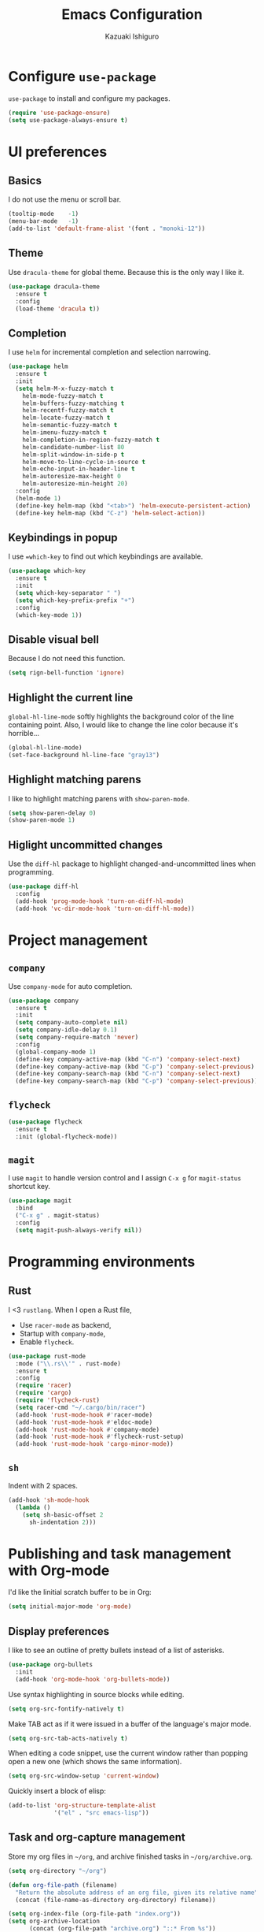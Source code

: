#+TITLE: Emacs Configuration
#+AUTHOR: Kazuaki Ishiguro
#+EMAIL: kazuaki@couger.co.jp

* Configure =use-package=

=use-package= to install and configure my packages.

#+BEGIN_SRC emacs-lisp
  (require 'use-package-ensure)
  (setq use-package-always-ensure t)
#+END_SRC

* UI preferences

** Basics

I do not use the menu or scroll bar.

#+BEGIN_SRC emacs-lisp
  (tooltip-mode    -1)
  (menu-bar-mode   -1)
  (add-to-list 'default-frame-alist '(font . "monoki-12"))
#+END_SRC

** Theme

Use =dracula-theme= for global theme. Because this is the only way I like it.

#+BEGIN_SRC emacs-lisp
  (use-package dracula-theme
    :ensure t
    :config
    (load-theme 'dracula t))
#+END_SRC

** Completion

I use =helm= for incremental completion and selection narrowing.

#+BEGIN_SRC emacs-lisp
  (use-package helm
    :ensure t
    :init
    (setq helm-M-x-fuzzy-match t
      helm-mode-fuzzy-match t
      helm-buffers-fuzzy-matching t
      helm-recentf-fuzzy-match t
      helm-locate-fuzzy-match t
      helm-semantic-fuzzy-match t
      helm-imenu-fuzzy-match t
      helm-completion-in-region-fuzzy-match t
      helm-candidate-number-list 80
      helm-split-window-in-side-p t
      helm-move-to-line-cycle-in-source t
      helm-echo-input-in-header-line t
      helm-autoresize-max-height 0
      helm-autoresize-min-height 20)
    :config
    (helm-mode 1)
    (define-key helm-map (kbd "<tab>") 'helm-execute-persistent-action)
    (define-key helm-map (kbd "C-z") 'helm-select-action))
#+END_SRC

** Keybindings in popup

I use ==which-key= to find out which keybindings are available.

#+BEGIN_SRC emacs-lisp
  (use-package which-key
    :ensure t
    :init
    (setq which-key-separator " ")
    (setq which-key-prefix-prefix "+")
    :config
    (which-key-mode 1))
#+END_SRC

** Disable visual bell

Because I do not need this function.

#+BEGIN_SRC emacs-lisp
  (setq rign-bell-function 'ignore)
#+END_SRC

** Highlight the current line


=global-hl-line-mode= softly highlights the background color of the line containing point.
Also, I would like to change the line color because it's horrible...

#+BEGIN_SRC emacs-lisp
  (global-hl-line-mode)
  (set-face-background hl-line-face "gray13")
#+END_SRC

** Highlight matching parens

I like to highlight matching parens with =show-paren-mode=.

#+BEGIN_SRC emacs-lisp
  (setq show-paren-delay 0)
  (show-paren-mode 1)
#+END_SRC

** Higlight uncommitted changes

Use the =diff-hl= package to highlight changed-and-uncommitted lines when programming.

#+BEGIN_SRC emacs-lisp
  (use-package diff-hl
    :config
    (add-hook 'prog-mode-hook 'turn-on-diff-hl-mode)
    (add-hook 'vc-dir-mode-hook 'turn-on-diff-hl-mode))
#+END_SRC

* Project management

** =company=
Use =company-mode= for auto completion.

#+BEGIN_SRC emacs-lisp
  (use-package company
    :ensure t
    :init
    (setq company-auto-complete nil)
    (setq company-idle-delay 0.1)
    (setq company-require-match 'never)
    :config
    (global-company-mode 1)
    (define-key company-active-map (kbd "C-n") 'company-select-next)
    (define-key company-active-map (kbd "C-p") 'company-select-previous)
    (define-key company-search-map (kbd "C-n") 'company-select-next)
    (define-key company-search-map (kbd "C-p") 'company-select-previous))
#+END_SRC

** =flycheck=

#+BEGIN_SRC emacs-lisp
  (use-package flycheck
    :ensure t
    :init (global-flycheck-mode))
#+END_SRC

** =magit=

I use =magit= to handle version control and I assign =C-x g= for =magit-status= shortcut key.

#+BEGIN_SRC emacs-lisp
  (use-package magit
    :bind
    ("C-x g" . magit-status)
    :config
    (setq magit-push-always-verify nil))
#+END_SRC

* Programming environments

** Rust

I <3 =rustlang=.
When I open a Rust file,
- Use =racer-mode= as backend,
- Startup with =company-mode=,
- Enable =flycheck=.

#+BEGIN_SRC emacs-lisp
  (use-package rust-mode
    :mode ("\\.rs\\'" . rust-mode)
    :ensure t
    :config
    (require 'racer)
    (require 'cargo)
    (require 'flycheck-rust)
    (setq racer-cmd "~/.cargo/bin/racer")
    (add-hook 'rust-mode-hook #'racer-mode)
    (add-hook 'rust-mode-hook #'eldoc-mode)
    (add-hook 'rust-mode-hook #'company-mode)
    (add-hook 'rust-mode-hook #'flycheck-rust-setup)
    (add-hook 'rust-mode-hook 'cargo-minor-mode))
#+END_SRC

** =sh=

Indent with 2 spaces.

#+BEGIN_SRC emacs-lisp
  (add-hook 'sh-mode-hook
    (lambda ()
      (setq sh-basic-offset 2
        sh-indentation 2)))
#+END_SRC

* Publishing and task management with Org-mode

I'd like the linitial scratch buffer to be in Org:

#+BEGIN_SRC emacs-lisp
  (setq initial-major-mode 'org-mode)
#+END_SRC

** Display preferences

I like to see an outline of pretty bullets instead of a list of asterisks.

#+BEGIN_SRC emacs-lisp
  (use-package org-bullets
    :init
    (add-hook 'org-mode-hook 'org-bullets-mode))
#+END_SRC

Use syntax highlighting in source blocks while editing.

#+BEGIN_SRC emacs-lisp
  (setq org-src-fontify-natively t)
#+END_SRC

Make TAB act as if it were issued in a buffer of the language's major mode.

#+begin_src emacs-lisp
  (setq org-src-tab-acts-natively t)
#+end_src

When editing a code snippet, use the current window rather than popping open a
new one (which shows the same information).

#+begin_src emacs-lisp
  (setq org-src-window-setup 'current-window)
#+end_src

Quickly insert a block of elisp:

#+begin_src emacs-lisp
  (add-to-list 'org-structure-template-alist
               '("el" . "src emacs-lisp"))
#+end_src

** Task and org-capture management

Store my org files in =~/org=, and archive finished tasks in =~/org/archive.org=.

#+BEGIN_SRC emacs-lisp
(setq org-directory "~/org")

(defun org-file-path (filename)
  "Return the absolute address of an org file, given its relative name"
  (concat (file-name-as-directory org-directory) filename))

(setq org-index-file (org-file-path "index.org"))
(setq org-archive-location
      (concat (org-file-path "archive.org") "::* From %s"))
#+END_SRC

I store all my todos in =~/org/index.org=, so I'd like to derive my agenda from there.

#+BEGIN_SRC emacs-lisp
  (setq org-agenda-files (list org-index-file))
#+END_SRC

*** Keybindings

Bind a key for org-mode.

#+BEGIN_SRC emacs-lisp
  (define-key global-map "\C-ca" 'org-agenda)
  (define-key global-map "\C-cc" 'org-capture)
#+END_SRC

** Exporting

Allow babel to evaluate languages.

#+BEGIN_SRC emacs-lisp
  (org-babel-do-load-languages
    'org-babel-load-languages
    '((emacs-lisp . t)
      (shell . t)
      (js . t)
      (latex . t)
      (python . t)))
#+END_SRC

Don't asl before evaluating code blocks.

#+BEGIN_SRC emacs-lisp
(setq org-confirm-babel-evaluate nil)
#+END_SRC

* Editing setting

** Quick visit Emacs configuration

I edit my dotfiles quite often. This binds =C-c f .= to quickly open my
Emacs configuration file.

#+BEGIN_SRC emacs-lisp
  (defun k/visit-emacs-config ()
    (interactive)
    (find-file "~/.emacs.d/configuration.org"))

  (global-set-key (kbd "C-c f .") 'k/visit-emacs-config)
#+END_SRC

Once you have finished editing, you might want to source the file and reload.
So this is the custom fuctoin that I made with =C-c f r=.

#+BEGIN_SRC emacs-lisp
  (defun k/reload-emacs-config ()
    (interactive)
    (load-file "~/.emacs.d/init.el"))

  (global-set-key (kbd "C-c f r") 'k/reload-emacs-config)
#+END_SRC

** Disable backup and autosave

It prevents to create extra files while you are working on
your program.

#+BEGIN_SRC emacs-lisp
  (setq make-backup-files nil)
  (setq auto-save-default nil)
#+END_SRC

** Inspiration

This configuration is heavily inspired by [[https://github.com/hrs/dotfiles/blob/master/emacs/.emacs.d/configuration.org][hrs/dotfiles]].
